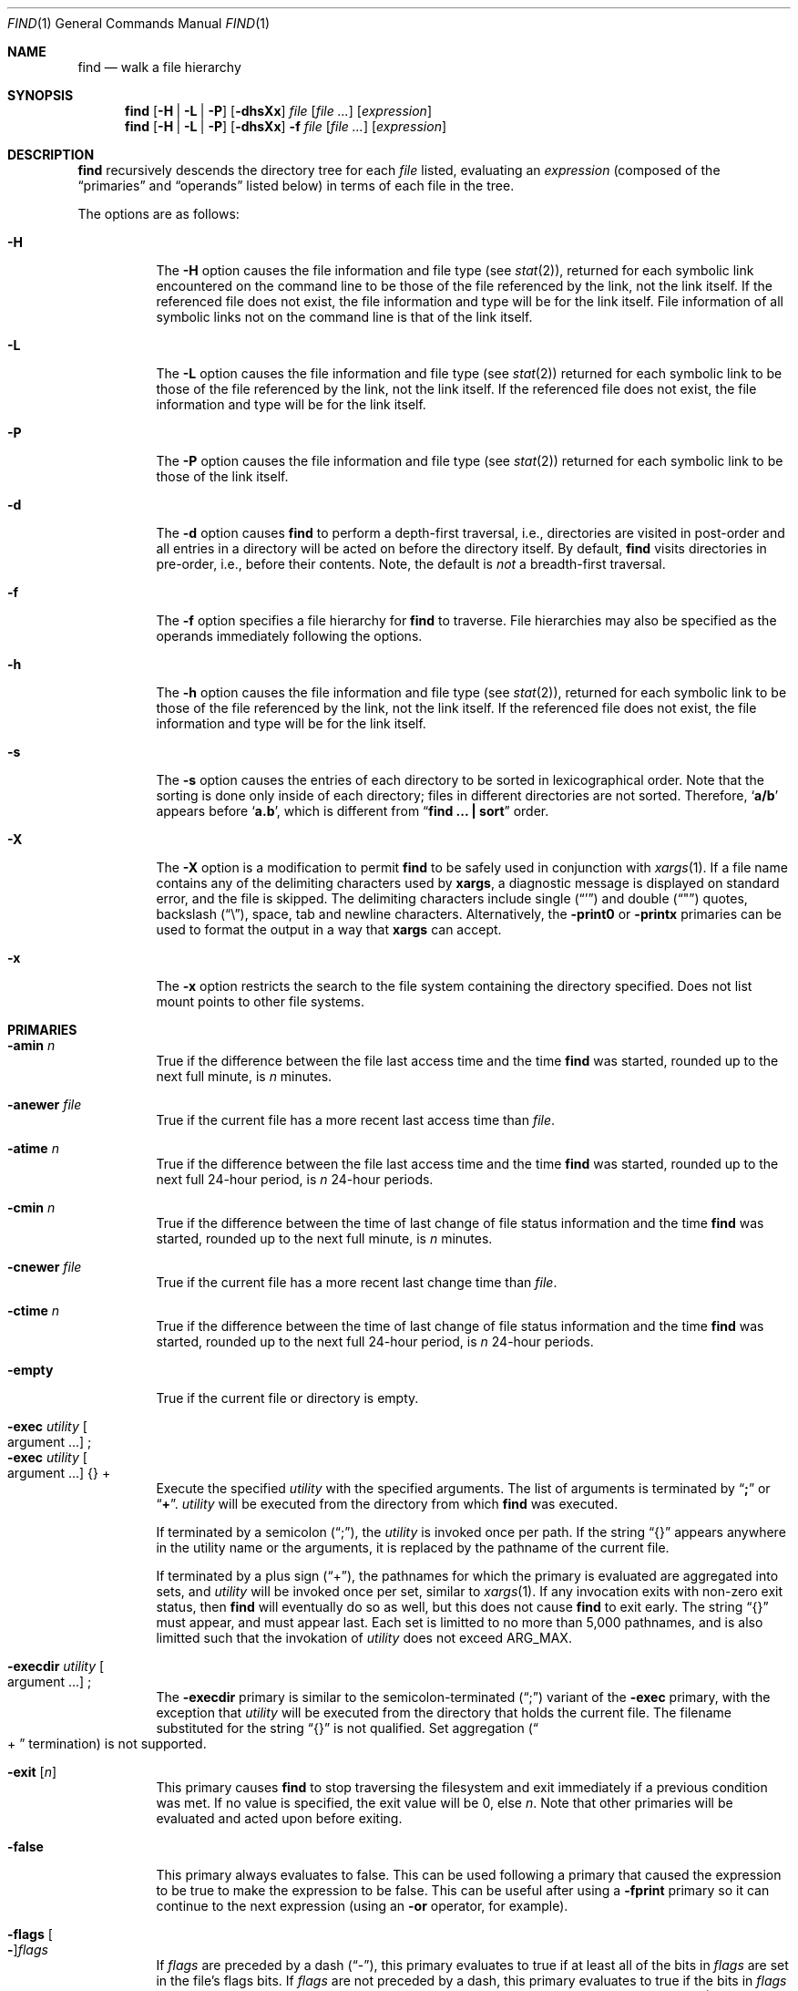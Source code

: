 .\"	$NetBSD: find.1,v 1.60 2007/02/01 19:00:16 christos Exp $
.\"
.\" Copyright (c) 1990, 1993
.\"	The Regents of the University of California.  All rights reserved.
.\"
.\" This code is derived from software contributed to Berkeley by
.\" the Institute of Electrical and Electronics Engineers, Inc.
.\"
.\" Redistribution and use in source and binary forms, with or without
.\" modification, are permitted provided that the following conditions
.\" are met:
.\" 1. Redistributions of source code must retain the above copyright
.\"    notice, this list of conditions and the following disclaimer.
.\" 2. Redistributions in binary form must reproduce the above copyright
.\"    notice, this list of conditions and the following disclaimer in the
.\"    documentation and/or other materials provided with the distribution.
.\" 3. Neither the name of the University nor the names of its contributors
.\"    may be used to endorse or promote products derived from this software
.\"    without specific prior written permission.
.\"
.\" THIS SOFTWARE IS PROVIDED BY THE REGENTS AND CONTRIBUTORS ``AS IS'' AND
.\" ANY EXPRESS OR IMPLIED WARRANTIES, INCLUDING, BUT NOT LIMITED TO, THE
.\" IMPLIED WARRANTIES OF MERCHANTABILITY AND FITNESS FOR A PARTICULAR PURPOSE
.\" ARE DISCLAIMED.  IN NO EVENT SHALL THE REGENTS OR CONTRIBUTORS BE LIABLE
.\" FOR ANY DIRECT, INDIRECT, INCIDENTAL, SPECIAL, EXEMPLARY, OR CONSEQUENTIAL
.\" DAMAGES (INCLUDING, BUT NOT LIMITED TO, PROCUREMENT OF SUBSTITUTE GOODS
.\" OR SERVICES; LOSS OF USE, DATA, OR PROFITS; OR BUSINESS INTERRUPTION)
.\" HOWEVER CAUSED AND ON ANY THEORY OF LIABILITY, WHETHER IN CONTRACT, STRICT
.\" LIABILITY, OR TORT (INCLUDING NEGLIGENCE OR OTHERWISE) ARISING IN ANY WAY
.\" OUT OF THE USE OF THIS SOFTWARE, EVEN IF ADVISED OF THE POSSIBILITY OF
.\" SUCH DAMAGE.
.\"
.\"	from: @(#)find.1	8.7 (Berkeley) 5/9/95
.\"
.Dd February 1, 2007
.Dt FIND 1
.Os
.Sh NAME
.Nm find
.Nd walk a file hierarchy
.Sh SYNOPSIS
.Nm
.Op Fl H | Fl L | Fl P
.Op Fl dhsXx
.Ar file
.Op Ar file ...
.Op Ar expression
.Nm
.Op Fl H | Fl L | Fl P
.Op Fl dhsXx
.Fl f Ar file
.Op Ar file ...
.Op Ar expression
.Sh DESCRIPTION
.Nm
recursively descends the directory tree for each
.Ar file
listed, evaluating an
.Ar expression
(composed of the
.Dq primaries
and
.Dq operands
listed below) in terms
of each file in the tree.
.Pp
The options are as follows:
.Pp
.Bl -tag -width Ds
.It Fl H
The
.Fl H
option causes the file information and file type (see
.Xr stat 2 ) ,
returned for each symbolic link encountered on the command line to be
those of the file referenced by the link, not the link itself.
If the referenced file does not exist, the file information and type will
be for the link itself.
File information of all symbolic links not on the command line is that
of the link itself.
.It Fl L
The
.Fl L
option causes the file information and file type (see
.Xr stat 2 )
returned for each symbolic link to be those of the file referenced by the
link, not the link itself.
If the referenced file does not exist, the file information and type will
be for the link itself.
.It Fl P
The
.Fl P
option causes the file information and file type (see
.Xr stat 2 )
returned for each symbolic link to be those of the link itself.
.It Fl d
The
.Fl d
option causes
.Nm
to perform a depth-first traversal, i.e., directories
are visited in post-order and all entries in a directory will be acted
on before the directory itself.
By default,
.Nm
visits directories in pre-order, i.e., before their contents.
Note, the default is
.Ar not
a breadth-first traversal.
.It Fl f
The
.Fl f
option specifies a file hierarchy for
.Nm
to traverse.
File hierarchies may also be specified as the operands immediately
following the options.
.It Fl h
The
.Fl h
option causes the file information and file type (see
.Xr stat  2  ) ,
returned for each symbolic link to be those of the file referenced by the
link, not the link itself.
If the referenced file does not exist, the file information and type will
be for the link itself.
.It Fl s
The
.Fl s
option causes the entries of each directory to be sorted in
lexicographical order.
Note that the sorting is done only inside of each directory;
files in different directories are not sorted.
Therefore,
.Sq Li a/b
appears before
.Sq Li a.b ,
which is different from
.Dq Li "find ... \&| sort"
order.
.It Fl X
The
.Fl X
option is a modification to permit
.Nm
to be safely used in conjunction with
.Xr xargs 1 .
If a file name contains any of the delimiting characters used by
.Nm xargs ,
a diagnostic message is displayed on standard error, and the file
is skipped.
The delimiting characters include single
.Pq Dq \&'
and double
.Pq Dq \&"
quotes, backslash
.Pq Dq \e ,
space, tab and newline characters.
Alternatively, the
.Ic -print0
or
.Ic -printx
primaries can be used to format the output in a way that
.Nm xargs
can accept.
.It Fl x
The
.Fl x
option restricts the search to the file system containing the
directory specified.
Does not list mount points to other file systems.
.El
.Sh PRIMARIES
.Bl -tag -width Ds
.It Ic -amin Ar n
True if the difference between the file last access time and the time
.Nm
was started, rounded up to the next full minute, is
.Ar n
minutes.
.It Ic -anewer Ar file
True if the current file has a more recent last access time than
.Ar file  .
.It Ic -atime Ar n
True if the difference between the file last access time and the time
.Nm
was started, rounded up to the next full 24-hour period, is
.Ar n
24-hour periods.
.It Ic -cmin Ar n
True if the difference between the time of last change of file status
information and the time
.Nm
was started, rounded up to the next full minute, is
.Ar n
minutes.
.It Ic -cnewer Ar file
True if the current file has a more recent last change time than
.Ar file  .
.It Ic -ctime Ar n
True if the difference between the time of last change of file status
information and the time
.Nm
was started, rounded up to the next full 24-hour period, is
.Ar n
24-hour periods.
.It Ic -empty
True if the current file or directory is empty.
.\" The ".sp" below is probably not the right way to get the desired effect.
.It Ic -exec Ar utility Oo argument ... Oc No ;
.sp -1l
.It Ic -exec Ar utility Oo argument ... Oc No {} +
Execute the specified
.Ar utility
with the specified arguments.
The list of arguments is terminated by
.Dq Li \&;
or
.Dq Li \&+ .
.Ar utility
will be executed from the directory from which
.Nm
was executed.
.Pp
If terminated by a semicolon
.Pq Dq \&; ,
the
.Ar utility
is invoked once per path.
If the string
.Dq {}
appears anywhere in the utility name or the arguments,
it is replaced by the pathname of the current file.
.Pp
If terminated by a plus sign
.Pq Dq \&+ ,
the pathnames for which the
primary is evaluated are aggregated into sets, and
.Ar utility
will be invoked once per set, similar to
.Xr xargs 1 .
If any invocation exits with non-zero exit status, then
.Nm
will eventually do so as well, but this does not cause
.Nm
to exit early.
The string
.Dq {}
must appear, and must appear last.
Each set is limitted to no more than 5,000 pathnames,
and is also limitted such that the invokation of
.Ar utility
does not exceed
.Dv ARG_MAX .
.It Ic -execdir Ar utility Oo argument ... Oc No ;
The
.Ic -execdir
primary is similar to the semicolon-terminated
.Pq Dq \&;
variant of the
.Ic -exec
primary, with the exception that
.Ar utility
will be executed from the directory that holds
the current file.
The filename substituted for the string
.Dq {}
is not qualified.
Set aggregation
.Pq Do \&+ Dc termination
is not supported.
.It Ic -exit Op Ar n
This primary causes
.Nm
to stop traversing the filesystem and exit immediately if a
previous condition was met.
If no value is specified, the exit value will be 0, else
.Ar n .
Note that other primaries will be evaluated and acted upon before exiting.
.It Ic -false
This primary always evaluates to false.
This can be used following a primary that caused the
expression to be true to make the expression to be false.
This can be useful after using a
.Ic -fprint
primary so it can continue to the next expression (using an
.Cm -or
operator, for example).
.It Ic -flags Oo Fl Oc Ns Ar flags
If
.Ar flags
are preceded by a dash
.Pq Dq - ,
this primary evaluates to true
if at least all of the bits in
.Ar flags
are set in the file's flags bits.
If
.Ar flags
are not preceded by a dash, this primary evaluates to true if
the bits in
.Ar flags
exactly match the file's flags bits.
If
.Ar flags
is
.Dq none ,
files with no flags bits set are matched.
(See
.Xr chflags 1
for more information about file flags.)
.It Ic -follow
Follow symbolic links.
.It Ic -fprint Ar filename
This primary always evaluates to true.
This creates
.Ar filename
or overwrites the file if it already exists.
The file is created at startup.
It writes the pathname of the current file to this file, followed
by a newline character.
The file will be empty if no files are matched.
.It Ic -fstype Ar type
True if the file is contained in a file system of type
.Ar type .
The
.Xr sysctl 8
command can be used to find out the types of filesystems
that are available on the system:
.Bd -literal -offset indent
sysctl vfs.generic.fstypes
.Ed
.Pp
In addition, there are two pseudo-types,
.Dq local
and
.Dq rdonly .
The former matches any file system physically mounted on the system where
the
.Nm
is being executed, and the latter matches any file system which is
mounted read-only.
.It Ic -group Ar gname
True if the file belongs to the group
.Ar gname  .
If
.Ar gname
is numeric and there is no such group name, then
.Ar gname
is treated as a group id.
.It Ic -iname Ar pattern
True if the last component of the pathname being examined
matches
.Ar pattern .
Case insensitive.
.It Ic -inum Ar n
True if the file has inode number
.Ar n  .
.It Ic -iregex Ar regexp
True if the path name of the current file matches the case-insensitive
basic regular expression
.Pq see Xr re_format 7
.Ar regexp .
This is a match on the whole path, not a search for the regular expression
within the path.
.It Ic -links Ar n
True if the file has
.Ar n
links.
.It Ic -ls
This primary always evaluates to true.
The following information for the current file is written to standard output:
its inode number, size in 512-byte blocks, file permissions, number of hard
links, owner, group, size in bytes, last modification time, and pathname.
If the file is a block or character special file, the major and minor numbers
will be displayed instead of the size in bytes.
If the file is a symbolic link, the pathname of the linked-to file will be
displayed preceded by
.Dq -\*[Gt] .
The format is identical to that produced by
.Dq ls -dgils .
.It Ic -maxdepth Ar n
True if the current search depth is less than or equal to what is specified in
.Ar n .
.It Ic -mindepth Ar n
True if the current search depth is at least what is specified in
.Ar n .
.It Ic -mmin Ar n
True if the difference between the file last modification time and the time
.Nm
was started, rounded up to the next full minute, is
.Ar n
minutes.
.It Ic -mtime Ar n
True if the difference between the file last modification time and the time
.Nm
was started, rounded up to the next full 24-hour period, is
.Ar n
24-hour periods.
.It Ic -ok Ar utility Oo argument ... Oc No ;
The
.Ic -ok
primary is similar to the semicolon-terminated
.Pq Dq \&;
variant of the
.Ic -exec
primary, with the exception that
.Nm
requests user affirmation for the execution of the utility by printing
a message to the terminal and reading a response.
If the response is other than
.Dq y ,
the command is not executed and the
.Ar -ok
primary evaluates to false.
Set aggregation
.Pq Do \&+ Dc termination
is not supported.
.It Ic -name Ar pattern
True if the last component of the pathname being examined matches
.Ar pattern  .
Special shell pattern matching characters
.Po
.Dq \&[ ,
.Dq \&] ,
.Dq \&* ,
.Dq \&?
.Pc
may be used as part of
.Ar pattern  .
These characters may be matched explicitly by escaping them with a
backslash
.Pq Dq \e .
.It Ic -newer Ar file
True if the current file has a more recent last modification time than
.Ar file  .
.It Ic -nouser
True if the file belongs to an unknown user.
.It Ic -nogroup
True if the file belongs to an unknown group.
.It Ic -path Ar pattern
True if the pathname being examined matches
.Ar pattern  .
Special shell pattern matching characters
.Po
.Dq \&[ ,
.Dq \&] ,
.Dq \&* ,
and
.Dq \&?
.Pc
may be used as part of
.Ar pattern  .
These characters may be matched explicitly by escaping them with a
backslash
.Pq Dq \e .
Slashes
.Pq Dq /
are treated as normal characters and do not have to be
matched explicitly.
.It Ic -perm Oo Fl Oc Ns Ar mode
The
.Ar mode
may be either symbolic (see
.Xr chmod  1  )
or an octal number.
If the mode is symbolic, a starting value of zero is assumed and the
mode sets or clears permissions without regard to the process' file mode
creation mask.
If the mode is octal, only bits 07777
.Pf ( Dv S_ISUID
|
.Dv S_ISGID
|
.Dv S_ISTXT
|
.Dv S_IRWXU
|
.Dv S_IRWXG
|
.Dv S_IRWXO )
of the file's mode bits participate
in the comparison.
If the mode is preceded by a dash
.Pq Dq - ,
this primary evaluates to true
if at least all of the bits in the mode are set in the file's mode bits.
If the mode is not preceded by a dash, this primary evaluates to true if
the bits in the mode exactly match the file's mode bits.
Note, the first character of a symbolic mode may not be a dash
.Pq Dq - .
.It Ic -print
This primary always evaluates to true.
It prints the pathname of the current file to standard output, followed
by a newline character.
If none of
.Ic -exec ,
.Ic -exit ,
.Ic -fprint ,
.Ic -ls ,
.Ic -ok ,
.Ic -print0 ,
nor
.Ic -printx
is specified, the given expression shall be effectively replaced by
.Cm \&( Ns Ar given\& expression Ns Cm \&)
.Ic -print .
.It Ic -print0
This primary always evaluates to true.
It prints the pathname of the current file to standard output, followed
by a null character.
.It Ic -printx
This primary always evaluates to true.
It prints the pathname of the current file to standard output,
with each space, tab, newline, backslash, dollar sign, and single,
double, or back quotation mark prefixed by a backslash, so the output of
.Nm find
can safely be used as input to
.Nm xargs .
.It Ic -prune
This primary always evaluates to true.
It causes
.Nm
to not descend into the current file.
Note, the
.Ic -prune
primary has no effect if the
.Fl d
option was specified.
.It Ic -regex Ar regexp
True if the path name of the current file matches the case-sensitive
basic regular expression
.Pq see Xr re_format 7
.Ar regexp .
This is a match on the whole path, not a search for the regular expression
within the path.
.It Ic -size Ar n Ns Op Cm c
True if the file's size, rounded up, in 512-byte blocks is
.Ar n  .
If
.Ar n
is followed by a
.Dq c ,
then the primary is true if the file's size is
.Ar n
bytes.
.It Ic -type Ar t
True if the file is of the specified type.
Possible file types are as follows:
.Pp
.Bl -tag -width flag -offset indent -compact
.It Cm b
block special
.It Cm c
character special
.It Cm d
directory
.It Cm f
regular file
.It Cm l
symbolic link
.It Cm p
FIFO
.It Cm s
socket
.It Cm W
whiteout
.It Cm w
whiteout
.El
.Pp
.It Ic -user Ar uname
True if the file belongs to the user
.Ar uname  .
If
.Ar uname
is numeric and there is no such user name, then
.Ar uname
is treated as a user id (and considered a numeric argument).
.It Ic -xdev
This primary always evaluates to true.
It causes find not to decend past directories that have a different
device ID (st_dev, see
.Xr stat 2
S5.6.2 [POSIX.1]).
.El
.Pp
All primaries which take a numeric argument allow the number to be
preceded by a plus sign
.Pq Dq +
or a minus sign
.Pq Dq \- .
A preceding plus sign means
.Dq more than n ,
a preceding minus sign means
.Dq less than n ,
and neither means
.Dq exactly n .
.Sh OPERATORS
The primaries may be combined using the following operators.
The operators are listed in order of decreasing precedence.
.Bl -tag -width (expression)
.It Cm \&( Ar expression Cm \&)
This evaluates to true if the parenthesized expression evaluates to
true.
.Pp
.It Cm \&! Ar expression
This is the unary
.Tn NOT
operator.
It evaluates to true if the expression is false.
.Pp
.It Ar expression Cm -and Ar expression
.It Ar expression expression
The
.Cm -and
operator is the logical
.Tn AND
operator.
As it is implied by the juxtaposition of two expressions it does not
have to be specified.
The expression evaluates to true if both expressions are true.
The second expression is not evaluated if the first expression is false.
.Pp
.It Ar expression Cm -or Ar expression
The
.Cm -or
operator is the logical
.Tn OR
operator.
The expression evaluates to true if either the first or the second expression
is true.
The second expression is not evaluated if the first expression is true.
.El
.Pp
All operands and primaries must be separate arguments to
.Nm  .
Primaries which themselves take arguments expect each argument
to be a separate argument to
.Nm  .
.Sh EXIT STATUS
The
.Nm
utility normally exits 0 on success, and exits with 1 under certain
internal error conditions.
If any invokations of
.Dq Ic -exec Ar ... No +
primaries return non-zero exit-status, then
.Nm
will do so as well.
.Sh EXAMPLES
The following examples are shown as given to the shell:
.Bl -tag -width findx
.It Li "find  /  \e!  -name  \*q*.c\*q  -print"
Print out a list of all the files whose names do not end in
.Dq \&.c .
.It Li "find  /  -newer  ttt  -user  wnj  -print"
Print out a list of all the files owned by user
.Dq wnj
that are newer than the file
.Dq ttt .
.It Li "find  /  \e!  \e(  -newer  ttt  -user  wnj  \e)  -print"
Print out a list of all the files which are not both newer than
.Dq ttt
and owned by
.Dq wnj .
.It Li "find  /  \e(  -newer  ttt  -or  -user wnj  \e)  -print"
Print out a list of all the files that are either owned by
.Dq wnj
or that are newer than
.Dq ttt .
.It Li "find  /  \e(  -newer  ttt  -or  -user wnj  \e)  -exit 1"
Return immediately with a value of 1 if any files are found that are either
owned by
.Dq wnj
or that are newer than
.Dq ttt ,
but do not print them.
.It Li "find  /  \e(  -newer  ttt  -or  -user wnj  \e)  -ls -exit 1"
Same as above, but list the first file matching the criteria before exiting
with a value of 1.
.El
.Sh SEE ALSO
.Xr chflags 1 ,
.Xr chmod 1 ,
.Xr locate 1 ,
.Xr xargs 1 ,
.Xr stat 2 ,
.Xr fts 3 ,
.Xr getgrent 3 ,
.Xr getpwent 3 ,
.Xr strmode 3 ,
.Xr symlink 7 ,
.Xr sysctl 8
.Sh STANDARDS
The
.Nm
utility syntax is a superset of the syntax specified by the
.St -p1003.2
standard.
.Pp
The options and the
.Ic -amin ,
.Ic -anewer ,
.Ic -cmin ,
.Ic -cnewer ,
.Ic -empty ,
.Ic -execdir ,
.Ic -follow ,
.Ic -fstype ,
.Ic -iname ,
.Ic -inum ,
.Ic -iregex ,
.Ic -links ,
.Ic -ls ,
.Ic -maxdepth ,
.Ic -mindepth ,
.Ic -mmin ,
.Ic -path ,
.Ic -print0 ,
.Ic -printx ,
and
.Ic -regex
primaries are extensions to
.St -p1003.2 .
.Pp
Historically, the
.Fl d ,
.Fl h ,
and
.Fl x
options were implemented using the primaries
.Dq -depth ,
.Dq -follow ,
and
.Dq -xdev .
These primaries always evaluated to true.
As they were really global variables that took effect before the traversal
began, some legal expressions could have unexpected results.
An example is the expression
.Dq -print -o -depth .
As -print always evaluates to true, the standard order of evaluation
implies that -depth would never be evaluated.
This is not the case.
.Pp
The operator
.Dq -or
was implemented as
.Dq -o ,
and the operator
.Dq -and
was implemented as
.Dq -a .
.Pp
Historic implementations of the
.Ic -exec
and
.Ic -ok
primaries did not replace the string
.Dq {}
in the utility name or the
utility arguments if it had preceding or following non-whitespace characters.
This version replaces it no matter where in the utility name or arguments
it appears.
.Pp
Support for
.Dq Ic -exec Ar ... No +
is consistent with
.Em IEEE PASC Interpretation 1003.2 #210 ,
though the feature originated in
.Tn SVR4 .
.Sh HISTORY
A much simpler
.Nm find
command appeared in First Edition AT\*[Am]T Unix.
The syntax had become similar to the present version by
the time of the Fifth Edition.
.Sh BUGS
The special characters used by
.Nm
are also special characters to many shell programs.
In particular, the characters
.Dq \&* ,
.Dq \&[ ,
.Dq \&] ,
.Dq \&? ,
.Dq \&( ,
.Dq \&) ,
.Dq \&! ,
.Dq \e ,
and
.Dq \&;
may have to be escaped from the shell.
.Pp
As there is no delimiter separating options and file names or file
names and the
.Ar expression ,
it is difficult to specify files named
.Dq -xdev
or
.Dq \&! .
These problems are handled by the
.Fl f
option and the
.Xr getopt 3
.Dq --
construct.
